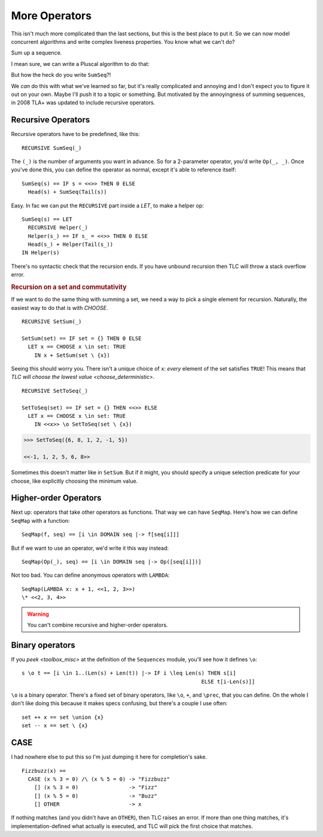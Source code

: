 .. _chapter_advanced_operators:

++++++++++++++++
More Operators
++++++++++++++++

This isn't much more complicated than the last sections, but this is the best place to put it. So we can now model concurrent algorithms and write complex liveness properties. You know what we can't do?

Sum up a sequence.

I mean sure, we can write a Pluscal algorithm to do that:

.. spec:: advanced_operators/sum.tla

But how the heck do you write ``SumSeq``?!

We *can* do this with what we've learned so far, but it's really complicated and annoying and I don't expect you to figure it out on your own. Maybe I'll push it to a topic or something. But motivated by the annoyingness of summing sequences, in 2008 TLA+ was updated to include recursive operators.

.. index:: 
  single: RECURSIVE
  single: Operators; Recursive Operators
  

.. _recursive:

Recursive Operators
===================

Recursive operators have to be predefined, like this:

::

  RECURSIVE SumSeq(_)

The ``(_)`` is the number of arguments you want in advance. So for a 2-parameter operator, you'd write ``Op(_, _)``. Once you've done this, you can define the operator as normal, except it's able to reference itself:


::

  SumSeq(s) == IF s = <<>> THEN 0 ELSE
    Head(s) + SumSeq(Tail(s))

Easy. In fac we can put the ``RECURSIVE`` part inside a `LET`, to make a helper op:

::

  SumSeq(s) == LET
    RECURSIVE Helper(_)
    Helper(s_) == IF s_ = <<>> THEN 0 ELSE
    Head(s_) + Helper(Tail(s_))
  IN Helper(s)

There's no syntactic check that the recursion ends. If you have unbound recursion then TLC will throw a stack overflow error.

.. rubric:: Recursion on a set and commutativity

If we want to do the same thing with summing a set, we need a way to pick a single element for recursion. Naturally, the easiest way to do that is with `CHOOSE`.

::

  RECURSIVE SetSum(_)

  SetSum(set) == IF set = {} THEN 0 ELSE 
    LET x == CHOOSE x \in set: TRUE
      IN x + SetSum(set \ {x})

Seeing this should worry you. There isn't a unique choice of ``x``: *every* element of the set satisfies ``TRUE``! This means that `TLC will choose the lowest value <choose_deterministic>`. 

::

  RECURSIVE SetToSeq(_)

  SetToSeq(set) == IF set = {} THEN <<>> ELSE 
    LET x == CHOOSE x \in set: TRUE
      IN <<x>> \o SetToSeq(set \ {x})
              
.. code:: none

  >>> SetToSeq({6, 8, 1, 2, -1, 5})

  <<-1, 1, 2, 5, 6, 8>>

Sometimes this doesn't matter like in ``SetSum``. But if it might, you should specify a unique selection predicate for your choose, like explicitly choosing the minimum value.


.. index::
  single: Operators; Higher-order operators
  single: LAMBDA

Higher-order Operators
======================

Next up: operators that take other operators as functions. That way we can have ``SeqMap``. Here's how we can define ``SeqMap`` with a function:

::

  SeqMap(f, seq) == [i \in DOMAIN seq |-> f[seq[i]]]

But if we want to use an operator, we'd write it this way instead:

::

  SeqMap(Op(_), seq) == [i \in DOMAIN seq |-> Op([seq[i]])]

Not too bad. You can define anonymous operators with ``LAMBDA``:

::

  SeqMap(LAMBDA x: x + 1, <<1, 2, 3>>)
  \* <<2, 3, 4>>
  
.. warning:: You can't combine recursive and higher-order operators.

.. index::
  single: Operators; Binary Operators

Binary operators
================

If you `peek <toolbox_misc>` at the definition of the ``Sequences`` module, you'll see how it defines ``\o``:

::

  s \o t == [i \in 1..(Len(s) + Len(t)) |-> IF i \leq Len(s) THEN s[i]
                                                           ELSE t[i-Len(s)]]

``\o`` is a binary operator. There's a fixed set of binary operators, like ``\o``, ``+``, and ``\prec``, that you can define. On the whole I don't like doing this because it makes specs confusing, but there's a couple I use often:

::

  set ++ x == set \union {x}
  set -- x == set \ {x}

.. todo:: Function operators
  
.. index:: CASE
.. _CASE:

CASE
=========

I had nowhere else to put this so I'm just dumping it here for completion's sake.

::
  
  Fizzbuzz(x) ==
    CASE (x % 3 = 0) /\ (x % 5 = 0) -> "Fizzbuzz"
      [] (x % 3 = 0)                -> "Fizz"
      [] (x % 5 = 0)                -> "Buzz"
      [] OTHER                      -> x

If nothing matches (and you didn't have an ``OTHER``), then TLC raises an error. If more than one thing matches, it's implementation-defined what actually is executed, and TLC will pick the first choice that matches.


